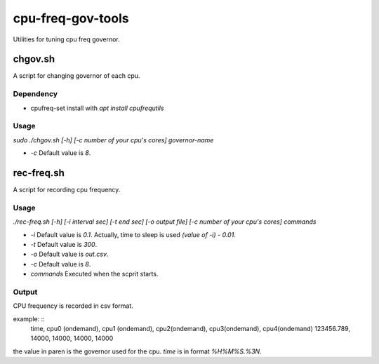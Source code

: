 ####################
 cpu-freq-gov-tools
####################

Utilities for tuning cpu freq governor.

**********
 chgov.sh
**********

A script for changing governor of each cpu.

Dependency
==========
* cpufreq-set
  install with `apt install cpufrequtils`

Usage
=====
`sudo ./chgov.sh [-h] [-c number of your cpu's cores] governor-name`

* `-c`
  Default value is `8`.

*************
 rec-freq.sh
*************

A script for recording cpu frequency.

Usage
=====
`./rec-freq.sh [-h] [-i interval sec] [-t end sec] [-o output file] [-c number of your cpu's cores] commands`

* `-i`
  Default value is `0.1`.
  Actually, time to sleep is used `(value of -i) - 0.01`.

* `-t`
  Default value is `300`.

* `-o`
  Default value is `out.csv`.

* `-c`
  Default value is `8`.

* `commands`
  Executed when the scprit starts.

Output
======
CPU frequency is recorded in csv format.

example: ::
  time, cpu0 (ondemand), cpu1 (ondemand), cpu2(ondemand), cpu3(ondemand), cpu4(ondemand)
  123456.789, 14000, 14000, 14000, 14000

the value in paren is the governor used for the cpu.
`time` is in format `%H%M%S.%3N`.
